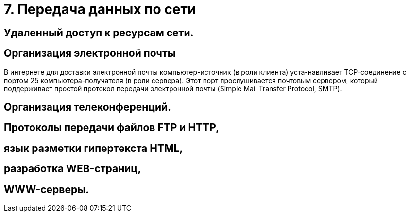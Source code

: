 = 7. Передача данных по сети

== Удаленный доступ к ресурсам сети. 

== Организация электронной почты 
В интернете для доставки электронной почты компьютер-источник (в роли клиента) уста-навливает TCP-соединение с портом 25 компьютера-получателя (в роли сервера). Этот порт прослушивается почтовым сервером, который поддерживает простой протокол передачи электронной почты (Simple Mail Transfer Protocol, SMTP).


== Организация телеконференций. 


== Протоколы передачи файлов FTP и HTTP, 

== язык разметки гипертекста HTML, 

== разработка WEB-страниц,

== WWW-серверы.
